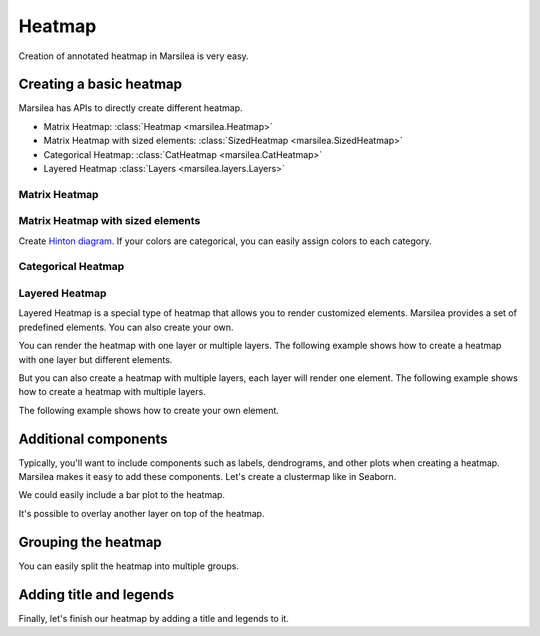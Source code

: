 Heatmap
=======

Creation of annotated heatmap in Marsilea is very easy.

Creating a basic heatmap
------------------------

Marsilea has APIs to directly create different heatmap.

- Matrix Heatmap: :class:`Heatmap <marsilea.Heatmap>`
- Matrix Heatmap with sized elements: :class:`SizedHeatmap <marsilea.SizedHeatmap>`
- Categorical Heatmap: :class:`CatHeatmap <marsilea.CatHeatmap>`
- Layered Heatmap :class:`Layers <marsilea.layers.Layers>`


Matrix Heatmap
^^^^^^^^^^^^^^

.. plot::
    :context: close-figs

        >>> import marsilea as ma
        >>> data = np.random.rand(20, 20)
        >>> h = ma.Heatmap(data, linewidth=1)
        >>> h.render()

Matrix Heatmap with sized elements
^^^^^^^^^^^^^^^^^^^^^^^^^^^^^^^^^^

.. plot::
    :context: close-figs

        >>> s = ma.SizedHeatmap(size=data, color=data, cmap="YlGnBu")
        >>> s.render()

Create `Hinton diagram <https://matplotlib.org/stable/gallery/specialty_plots/hinton_demo.html>`_.
If your colors are categorical, you can easily assign colors to each category.


.. plot::
    :context: close-figs

    >>> matrix = np.random.randint(-10, 10, (20, 20))
    >>> size = np.random.randint(-10, 10, (20, 20))
    >>> color = matrix > 0
    >>> s = ma.SizedHeatmap(size=size, color=color, marker="s",
    ...                     palette={True: "#E87A90", False: "#BEC23F"})
    >>> s.render()

Categorical Heatmap
^^^^^^^^^^^^^^^^^^^

.. plot::
    :context: close-figs

        >>> data = np.random.choice(["A", "B", "C"], size=(20, 20))
        >>> c = ma.CatHeatmap(data, linewidth=1)
        >>> c.render()


Layered Heatmap
^^^^^^^^^^^^^^^

Layered Heatmap is a special type of heatmap that allows you to render customized
elements. Marsilea provides a set of predefined elements. You can also create your own.

You can render the heatmap with one layer or multiple layers. The following example
shows how to create a heatmap with one layer but different elements.

.. plot::
    :context: close-figs

        >>> from marsilea.layers import Rect, FrameRect, RightTri, Marker
        >>> mapper = {0: Rect(color="#454545"), 1: Marker("*", color="#D14D72"),
        ...           2: FrameRect(color="#89375F"), 3: RightTri(color="#CE5959"),
        ...           4: RightTri(color="#BACDDB", right_angle="upper right")}
        >>> data = np.random.choice([0, 1, 2, 3, 4], (20, 20))
        >>> l = ma.Layers(data=data, pieces=mapper, shrink=(.8, .8))
        >>> l.render()

But you can also create a heatmap with multiple layers, each layer will render
one element. The following example shows how to create a heatmap with multiple layers.

.. plot::
    :context: close-figs

    >>> layers = [np.random.choice([0, 1], (20, 20)) for _ in range(5)]
    >>> pieces = mapper.values()
    >>> l = ma.Layers(layers=layers, pieces=pieces, shrink=(.8, .8))
    >>> l.render()

The following example shows how to create your own element.

.. plot::
    :context: close-figs
    :height: 100px

        >>> from marsilea.layers import Piece, preview
        >>> from matplotlib.patches import Circle
        >>> class MyCircle(Piece):
        ...     def __init__(self, color="C0", label=None):
        ...         self.color = color
        ...         self.label = label
        ...
        ...     def draw(self, x, y, w, h, ax):
        ...         xy = (x + .5, y + .5)
        ...         r = min(w, h) / 2
        ...         return Circle(xy, radius=r, lw=1, fc=self.color)
        ...
        >>> preview(MyCircle())

.. plot::
    :context: close-figs
    :height: 300px

        >>> data = np.random.choice([0, 1], (10, 10))
        >>> l = ma.Layers(layers=[data], pieces=[MyCircle()], shrink=(.8, .8))
        >>> l.render()



Additional components
---------------------

Typically, you'll want to include components such as labels, dendrograms,
and other plots when creating a heatmap.
Marsilea makes it easy to add these components.
Let's create a clustermap like in Seaborn.


.. plot::
    :context: close-figs

        >>> import marsilea.plotter as mp
        >>> data = np.random.rand(20, 20)
        >>> cat = np.random.choice(["A", "B", "C"], 20)
        >>> h = ma.Heatmap(data, linewidth=1)
        >>> h.add_left(mp.Colors(cat), size=.2, pad=.1)
        >>> h.add_dendrogram("left")
        >>> h.add_dendrogram("top")
        >>> h.add_right(mp.Labels(cat), pad=.1)
        >>> h.render()

We could easily include a bar plot to the heatmap.

.. plot::
    :context: close-figs

    >>> h.add_right(mp.Bar(data.mean(axis=0)), pad=.1)
    >>> h.render()

It's possible to overlay another layer on top of the heatmap.

.. plot::
    :context: close-figs

    >>> mark = data > data.mean()
    >>> h.add_layer(mp.MarkerMesh(mark, color="g", label="Above Mean"))
    >>> h.render()


Grouping the heatmap
---------------------

You can easily split the heatmap into multiple groups.


.. plot::
    :context: close-figs

    >>> h.hsplit(labels=cat, order=["A", "B", "C"])
    >>> h.render()


Adding title and legends
------------------------

Finally, let's finish our heatmap by adding a title and legends to it.

.. plot::
    :context: close-figs

    >>> h.add_title(top="A cool example of Marsilea Heatmap")
    >>> h.add_legends()
    >>> h.render()

